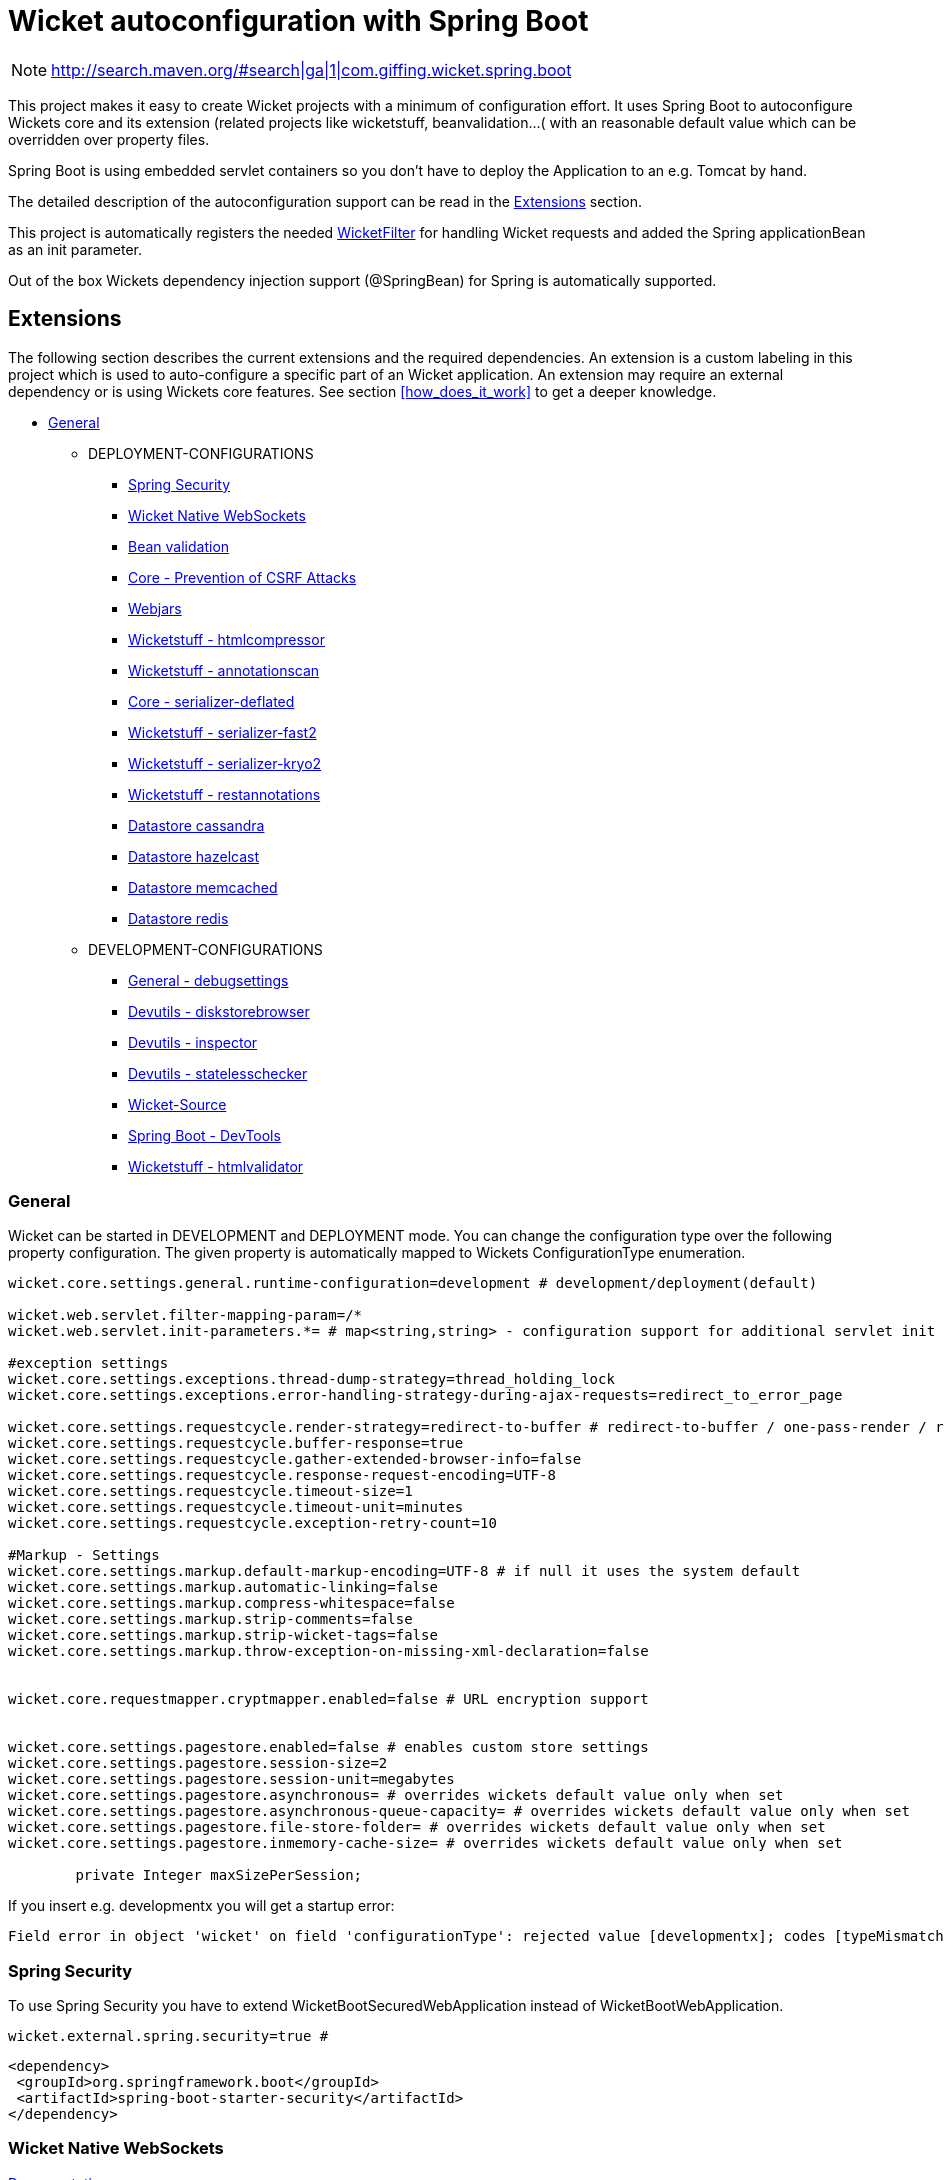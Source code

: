 = Wicket autoconfiguration with Spring Boot

NOTE: http://search.maven.org/#search|ga|1|com.giffing.wicket.spring.boot

This project makes it easy to create Wicket projects with a minimum
of configuration effort. It uses Spring Boot to autoconfigure Wickets core and
its extension (related projects like wicketstuff, beanvalidation...( with an reasonable default value which can be overridden over property files.

Spring Boot is using embedded servlet containers so you don't have to deploy the Application to an e.g.
Tomcat by hand.

The detailed description of the autoconfiguration support can be read in the <<extension>> section.

This project is automatically registers the needed
link:wicket-spring-boot-starter/src/main/java/com/giffing/wicket/spring/boot/starter/web/WicketWebInitializer.java[WicketFilter]
for handling Wicket requests and added the Spring applicationBean as an init parameter. 

Out of the box Wickets dependency injection support (@SpringBean) for Spring is automatically supported.

:toc: macro


[[extension]]
== Extensions

The following section describes the current extensions and the
required dependencies. An extension is a custom labeling in this project
which is used to auto-configure a specific part of an Wicket application. An extension
may require an external dependency or is using Wickets core features. See section
<<how_does_it_work>> to get a deeper knowledge.

* <<extension-general>>
** DEPLOYMENT-CONFIGURATIONS
*** <<extension-spring-security>>
*** <<extension-wicket-websocket>>
*** <<extension-beanvalidation>>
*** <<extension-core-csrf-prevention>>
*** <<extension-webjars>>
*** <<extension-wicketstuff-htmlcompressor>>
*** <<extension-wicketstuff-annotationscan>>
*** <<extension-core-serializer-deflated>>
*** <<extension-wicketstuff-serializer-fast2>>
*** <<extension-wicketstuff-serializer-kryo2>>
*** <<extension-wicketstuff-restannotations>>
*** <<extension-datastore-cassandra>>
*** <<extension-datastore-hazelcast>>
*** <<extension-datastore-memcached>>
*** <<extension-datastore-redis>>

** DEVELOPMENT-CONFIGURATIONS
*** <<extension-general-debugsettings>>
*** <<extension-devutils-diskstorebrowser>>
*** <<extension-devutils-inspector>>
*** <<extension-devutils-statelesschecker>>
*** <<extension-wicketsource>>
*** <<extension-springboot-devtools>>
*** <<extension-wicketstuff-htmlvalidator>>

[[extension-general]]
=== General

Wicket can be started in DEVELOPMENT and DEPLOYMENT mode. You can change the
configuration type over the following property configuration. The given property
is automatically mapped to Wickets ConfigurationType enumeration. 
 

[source,properties]
----
wicket.core.settings.general.runtime-configuration=development # development/deployment(default)

wicket.web.servlet.filter-mapping-param=/*
wicket.web.servlet.init-parameters.*= # map<string,string> - configuration support for additional servlet init parameters

#exception settings
wicket.core.settings.exceptions.thread-dump-strategy=thread_holding_lock
wicket.core.settings.exceptions.error-handling-strategy-during-ajax-requests=redirect_to_error_page

wicket.core.settings.requestcycle.render-strategy=redirect-to-buffer # redirect-to-buffer / one-pass-render / redirect-to-render
wicket.core.settings.requestcycle.buffer-response=true
wicket.core.settings.requestcycle.gather-extended-browser-info=false
wicket.core.settings.requestcycle.response-request-encoding=UTF-8
wicket.core.settings.requestcycle.timeout-size=1
wicket.core.settings.requestcycle.timeout-unit=minutes
wicket.core.settings.requestcycle.exception-retry-count=10

#Markup - Settings
wicket.core.settings.markup.default-markup-encoding=UTF-8 # if null it uses the system default 
wicket.core.settings.markup.automatic-linking=false
wicket.core.settings.markup.compress-whitespace=false
wicket.core.settings.markup.strip-comments=false
wicket.core.settings.markup.strip-wicket-tags=false
wicket.core.settings.markup.throw-exception-on-missing-xml-declaration=false


wicket.core.requestmapper.cryptmapper.enabled=false # URL encryption support


wicket.core.settings.pagestore.enabled=false # enables custom store settings
wicket.core.settings.pagestore.session-size=2
wicket.core.settings.pagestore.session-unit=megabytes
wicket.core.settings.pagestore.asynchronous= # overrides wickets default value only when set
wicket.core.settings.pagestore.asynchronous-queue-capacity= # overrides wickets default value only when set
wicket.core.settings.pagestore.file-store-folder= # overrides wickets default value only when set
wicket.core.settings.pagestore.inmemory-cache-size= # overrides wickets default value only when set
	
	private Integer maxSizePerSession;
----
If you insert e.g. developmentx you will get a startup error:
[listing]
Field error in object 'wicket' on field 'configurationType': rejected value [developmentx]; codes [typeMismatch.wicket.configurationType

[[extension-spring-security]]
=== Spring Security

To use Spring Security you have to extend WicketBootSecuredWebApplication instead of WicketBootWebApplication.

[source,properties]
----
wicket.external.spring.security=true #
----

[source,xml]
----
<dependency>
 <groupId>org.springframework.boot</groupId>
 <artifactId>spring-boot-starter-security</artifactId>
</dependency>
----

[[extension-wicket-websocket]]
=== Wicket Native WebSockets

https://ci.apache.org/projects/wicket/guide/7.x/guide/single.html#nativewebsockets[Documentation]

This project provides an auto configuration support for native WebSockets. If the required dependencies
are in the classpath a JavaxWebSocketFilter servlet filter is configured instead of the default WicketFilter. 

To simplify the usage of sending WebSocket messages a class named WebSocketEventHandler is automatically registered as a 
spring bean. You can inject the class anywhere with @SpringBean and use the 'send' method to send WebSocket messages.


[source,properties]
----
wicket.external.websocket=true # enables WebSocket support - dependency required (move documentation to seperated section)
----

[source,xml]
----
<dependency>
  <groupId>org.apache.wicket</groupId>
  <artifactId>wicket-native-websocket-javax</artifactId>
</dependency>
<dependency>
  <groupId>org.springframework.boot</groupId>
  <artifactId>spring-boot-starter-websocket</artifactId>
</dependency>
----


[[extension-beanvalidation]]
=== Bean validation

Wicket support for JSR 303 Bean validation.
See Wickets user guide 
https://ci.apache.org/projects/wicket/guide/7.x/guide/single.html[Validation with JSR 303]

To enable Wickets bean validation you have to add the *wicket-bean-validation* dependency to your
project. It will automatically configured and can be used in the project.

[source,properties]
----
wicket.external.beanvalidation.enabled=true # enabled by default if bean validation project is present
----

[source,xml]
----
<dependency>
  <groupId>org.apache.wicket</groupId>
  <artifactId>wicket-bean-validation</artifactId>
</dependency>
----

[[extension-core-csrf-prevention]]
=== Core - Prevention of CSRF Attacks



[source,properties]
----
wicket.core.csrf.enabled=true
wicket.core.csrf.no-origin-action=allow
wicket.core.csrf.conflicting-origin-action=abort
wicket.core.csrf.error-code=400
wicket.core.csrf.error-message=Origin does not correspond to request
wicket.core.csrf.accepted-origins.*=

#TODO: There are some configuration options which should be added
----

[[extension-webjars]]
=== Webjars

https://github.com/l0rdn1kk0n/wicket-webjars

[source,properties]
----
wicket.external.webjars.enabled=true
----

[source,xml]
----
<dependency>
  <groupId>de.agilecoders.wicket.webjars</groupId>
  <artifactId>wicket-webjars</artifactId>
</dependency>
----

[[extension-wicketstuff-annotationscan]]
=== Wicketstuff - annotationscan

Use wicketstuff-annotation to use Java Annotations and class path searching to mount your Wicket pages.

See https://github.com/wicketstuff/core/wiki/Annotation[documentation]

[source,xml]
----
<dependency>
  <groupId>org.wicketstuff</groupId>
  <artifactId>wicketstuff-annotation</artifactId>
</dependency>
----

[source,properties]
----
wicket.stuff.annotationscan.enabled=true
wicket.stuff.annotationscan.packagename=
----

[[extension-wicketstuff-htmlcompressor]]
=== Wicketstuff - htmlcompressor

See https://github.com/wicketstuff/core/wiki/Htmlcompressor[documentation]

[source,xml]
----
<dependency>
  <groupId>org.wicketstuff</groupId>
  <artifactId>wicketstuff-htmlcompressor</artifactId>
</dependency>
<dependency>
  <groupId>com.yahoo.platform.yui</groupId>
  <artifactId>yuicompressor</artifactId>
</dependency>
----

[source,properties]
----
wicket.stuff.htmlcompressor.enabled=true
wicket.stuff.htmlcompressor.features.*=
----

[[extension-core-serializer-deflated]]
=== Core - serializer-deflated

[source,properties]
----
wicket.core.serializer.deflated.enabled=false # has to be explicit enabled. deflates the outputstream, reducing page store size by up to a factor 8 at a price of about 2-20ms
----

[[extension-wicketstuff-serializer-fast2]]
=== Wicketstuff - serializer-fast2

See https://github.com/wicketstuff/core/wiki/FastSerializer2[documentation]

[source,xml]
----
<dependency>
  <groupId>org.wicketstuff</groupId>
  <artifactId>wicketstuff-serializer-fast2</artifactId>
</dependency>
----


[source,properties]
----
wicket.stuff.serializer.fast2.enabled=true
----

[[extension-wicketstuff-serializer-kryo2]]
=== Wicketstuff - serializer-kryo2

See https://github.com/wicketstuff/core/wiki/Kryo-Serializer[documentation]

[source,xml]
----
<dependency>
  <groupId>org.wicketstuff</groupId>
  <artifactId>wicketstuff-serializer-kryo2</artifactId>
</dependency>
----

[source,properties]
----
wicket.stuff.serializer.fast2.enabled=true
----


[[extension-wicketstuff-restannotations]]
=== Wicketstuff - restannotations

See https://github.com/wicketstuff/core/tree/master/wicketstuff-restannotations-parent[documentation]

[source,xml]
----
<dependency>
  <groupId>org.wicketstuff</groupId>
  <artifactId>wicketstuff-restannotations</artifactId>
</dependency>
<dependency>
  <groupId>org.wicketstuff</groupId>
  <artifactId>wicketstuff-restannotations-json</artifactId>
</dependency>
----

[source,properties]
----
wicket.stuff.restannotations.enabled=true
wicket.stuff.restannotations.packagename= # the package name to scan for project specific annotations
----


[[extension-general-debugsettings]]
=== General - debugsettings

Wicket provides some debug settings which could be 

[source,properties]
----
wicket.core.settings.debug.enabled=true
wicket.core.settings.debug.developmentUtilitiesEnabled=true # Enables all of the panels and pages, etc, from wicket-devutils package.
wicket.core.settings.debug.ajaxDebugModeEnabled=false # if true: wicket-ajax-debug.js is added to header
wicket.core.settings.debug.componentUseCheck=true
wicket.core.settings.debug.outputMarkupContainerClassName=false
wicket.core.settings.debug.componentPathAttributeName=
----

[[extension-datastore]]
== Datastore

See https://github.com/wicketstuff/core/wiki/DataStores[Documentation]

[[extension-datastore-cassandra]]
=== Datastore cassandra

[source,properties]
----
wicket.stuff.datastore.cassandra.enabled=true
wicket.stuff.datastore.cassandra.contact-points= #comma-separated list 
wicket.stuff.datastore.cassandra.table-name=pagestore
wicket.stuff.datastore.cassandra.keyspace-name=wicket
wicket.stuff.datastore.cassandra.record-ttl=30
wicket.stuff.datastore.cassandra.record-ttl-unit=minutes
wicket.stuff.datastore.cassandra.session-size=2
wicket.stuff.datastore.cassandra.session-unit=megabytes
----

[source,xml]
----
<dependency>
  <groupId>org.wicketstuff</groupId>
  <artifactId>wicketstuff-datastore-cassandra</artifactId>
</dependency>
----

[[extension-datastore-hazelcast]]
=== Datastore hazelcast

[source,properties]
----
wicket.stuff.datastore.hazelcast.enabled=true
wicket.stuff.datastore.hazelcast.session-size=2L 
wicket.stuff.datastore.hazelcast.session-unit=megabytes
----

[source,xml]
----
<dependency>
  <groupId>org.wicketstuff</groupId>
  <artifactId>wicketstuff-datastore-hazelcast</artifactId>
</dependency>
<dependency>
  <groupId>com.hazelcast</groupId>
  <artifactId>hazelcast</artifactId>
</dependency>
----

[[extension-datastore-memcached]]
=== Datastore memcached

[source,properties]
----
wicket.stuff.datastore.memcached.enabled=true
wicket.stuff.datastore.memcached.session-size=2L 
wicket.stuff.datastore.memcached.session-unit=megabytes
wicket.stuff.datastore.memcached.expiration-time=30
wicket.stuff.datastore.memcached.port=11211
wicket.stuff.datastore.memcached.server-names=
wicket.stuff.datastore.memcached.shutdown-timeout=30
wicket.stuff.datastore.memcached.shutdown-timeout-unit=minutes
----

[source,xml]
----
<dependency>
  <groupId>org.wicketstuff</groupId>
  <artifactId>wicketstuff-datastore-memcached</artifactId>
</dependency>
----

[[extension-datastore-redis]]
=== Datastore redis

[source,properties]
----
wicket.stuff.datastore.redis.enabled=true
wicket.stuff.datastore.redis.session-size=2L 
wicket.stuff.datastore.redis.session-unit=megabytes
wicket.stuff.datastore.redis.expiration-time=30
wicket.stuff.datastore.redis.port=11211
wicket.stuff.datastore.redis.server-names=
wicket.stuff.datastore.redis.shutdown-timeout=30
wicket.stuff.datastore.redis.shutdown-timeout-unit=minutes
----

[source,xml]
----
<dependency>
  <groupId>org.wicketstuff</groupId>
  <artifactId>wicketstuff-datastore-redis</artifactId>
</dependency>
----


[[extension-devutils]]
=== Devutils

[source,xml]
----
<dependency>
  <groupId>org.apache.wicket</groupId>
  <artifactId>wicket-devutils</artifactId>
</dependency>
----

[[extension-devutils-diskstorebrowser]]
==== Devutils - diskstorebrowser

[source,properties]
----
wicket.external.development.devutils.diskstorebrowser.enabled=false
wicket.external.development.devutils.diskstorebrowser.mountPage=devutils/diskstore/browser
----

[[extension-devutils-inspector]]
==== Devutils - inspector

[source,properties]
----
wicket.external.development.devutils.diskstorebrowser.enabled=false
wicket.external.development.devutils.diskstorebrowser.mountPage=devutils/diskstore/browser
----

[[extension-devutils-statelesschecker]]
==== Devutils - statelesschecker

[source,properties]
----
wicket.external.development.devutils.interceptor.enableLiveSessionsPage=false
wicket.external.development.devutils.interceptor.liveSessionPageMount=devutils/inspector/live-session-page
----

[[extension-wicketsource]]
=== Wicket-Source

See https://github.com/42Lines/wicket-source/wiki[documentation]

[source,xml]
----
<dependency>
  <groupId>net.ftlines.wicket-source</groupId>
  <artifactId>wicket-source</artifactId>
</dependency>
----

[source,properties]
----
wicket.external.development.wicketsource.enabled=false
----

[[extension-springboot-devtools]]
==== Spring Boot - DevTools

See https://spring.io/blog/2015/06/17/devtools-in-spring-boot-1-3[Spring Boot DevTools]

The project tries to improve the development-time experience when working with Spring Boot. 
There is a problem with Wickets default and other serializer (fast2, kryo2...). See https://github.com/MarcGiffing/wicket-spring-boot/issues/29[Issue 29]
If the spring-boot-devtools dependency is in the classpath a 
link:/wicket-spring-boot-starter/src/main/java/com/giffing/wicket/spring/boot/starter/configuration/extensions/external/development/springboot/devtools/SpringDevToolsSerializer.java[special Spring serializer]
will be activated. 

All other serializer will only be activated if the Spring Boot DevTools dependency is not in the classpath.

[source,xml]
----
<dependencies>
    <dependency>
        <groupId>org.springframework.boot</groupId>
        <artifactId>spring-boot-devtools</artifactId>
    </dependency>
</dependencies>
----

[[extension-wicketstuff-htmlvalidator]]
==== Wicketstuff - htmlvalidator

See https://github.com/dashorst/wicket-stuff-markup-validator[documentation]

[source,properties]
----
wicket.stuff.htmlvalidator.enabled=true
----

[source,xml]
----
<dependency>
  <groupId>org.wicketstuff.htmlvalidator</groupId>
  <artifactId>wicketstuff-htmlvalidator</artifactId>
</dependency>
----